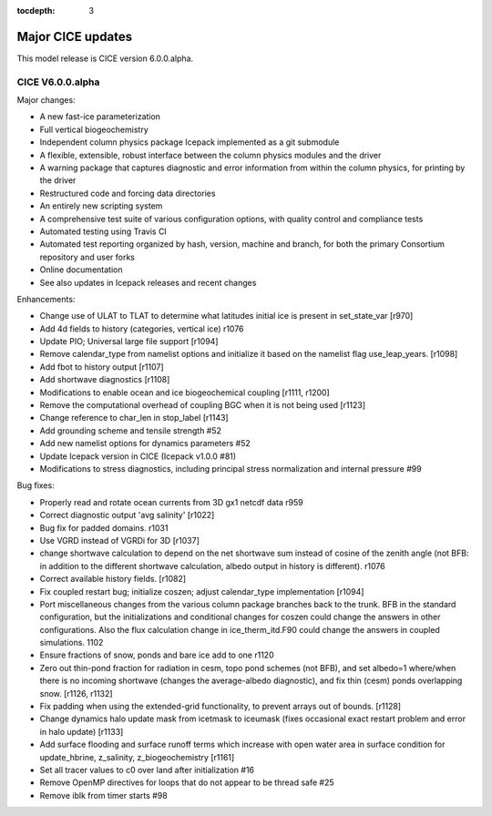 :tocdepth: 3

.. _updates:


Major CICE updates
============================================

This model release is CICE version 6.0.0.alpha.

~~~~~~~~~~~~~~~~~
CICE V6.0.0.alpha
~~~~~~~~~~~~~~~~~
Major changes:

- A new fast-ice parameterization
- Full vertical biogeochemistry
- Independent column physics package Icepack implemented as a git submodule
- A flexible, extensible, robust interface between the column physics modules and the driver
- A warning package that captures diagnostic and error information from within the column physics, for printing by the driver
- Restructured code and forcing data directories
- An entirely new scripting system
- A comprehensive test suite of various configuration options, with quality control and compliance tests
- Automated testing using Travis CI
- Automated test reporting organized by hash, version, machine and branch, for both the primary Consortium repository and user forks
- Online documentation
- See also updates in Icepack releases and recent changes

Enhancements:

- Change use of ULAT to TLAT to determine what latitudes initial ice is present in set_state_var [r970]
- Add 4d fields to history (categories, vertical ice) r1076
- Update PIO; Universal large file support [r1094]
- Remove calendar_type from namelist options and initialize it based on the namelist flag use_leap_years. [r1098]
- Add fbot to history output [r1107]
- Add shortwave diagnostics [r1108]
- Modifications to enable ocean and ice biogeochemical coupling [r1111, r1200]
- Remove the computational overhead of coupling BGC when it is not being used [r1123]
- Change reference to char_len in stop_label [r1143]
- Add grounding scheme and tensile strength #52
- Add new namelist options for dynamics parameters #52
- Update Icepack version in CICE (Icepack v1.0.0 #81)
- Modifications to stress diagnostics, including principal stress normalization and internal pressure #99

Bug fixes:

- Properly read and rotate ocean currents from 3D gx1 netcdf data r959
- Correct diagnostic output 'avg salinity' [r1022]
- Bug fix for padded domains. r1031
- Use VGRD instead of VGRDi for 3D [r1037]
- change shortwave calculation to depend on the net shortwave sum instead of cosine of the zenith angle (not BFB: in addition to the different shortwave calculation, albedo output in history is different). r1076
- Correct available history fields. [r1082]
- Fix coupled restart bug; initialize coszen; adjust calendar_type implementation [r1094]
- Port miscellaneous changes from the various column package branches back to the trunk. BFB in the standard configuration, but the initializations and conditional changes for coszen could change the answers in other configurations. Also the flux calculation change in ice_therm_itd.F90 could change the answers in coupled simulations. 1102
- Ensure fractions of snow, ponds and bare ice add to one r1120
- Zero out thin-pond fraction for radiation in cesm, topo pond schemes (not BFB), and set albedo=1 where/when there is no incoming shortwave (changes the average-albedo diagnostic), and fix thin (cesm) ponds overlapping snow. [r1126, r1132]
- Fix padding when using the extended-grid functionality, to prevent arrays out of bounds. [r1128]
- Change dynamics halo update mask from icetmask to iceumask (fixes occasional exact restart problem and error in halo update) [r1133]
- Add surface flooding and surface runoff terms which increase with open water area in surface condition for update_hbrine, z_salinity, z_biogeochemistry [r1161]
- Set all tracer values to c0 over land after initialization #16
- Remove OpenMP directives for loops that do not appear to be thread safe #25
- Remove iblk from timer starts #98
